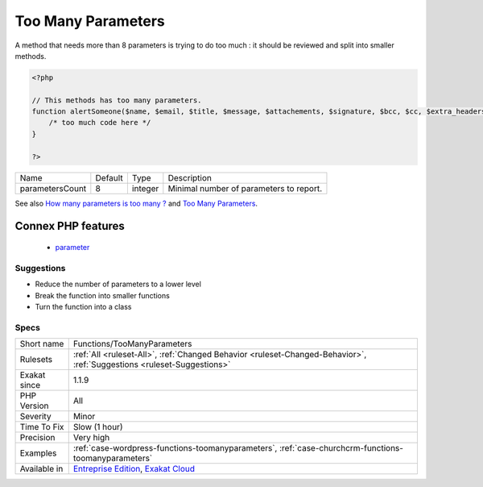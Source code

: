 .. _functions-toomanyparameters:

.. _too-many-parameters:

Too Many Parameters
+++++++++++++++++++

.. meta::
	:description:
		Too Many Parameters: Method has too many parameters.
	:twitter:card: summary_large_image
	:twitter:site: @exakat
	:twitter:title: Too Many Parameters
	:twitter:description: Too Many Parameters: Method has too many parameters
	:twitter:creator: @exakat
	:twitter:image:src: https://www.exakat.io/wp-content/uploads/2020/06/logo-exakat.png
	:og:image: https://www.exakat.io/wp-content/uploads/2020/06/logo-exakat.png
	:og:title: Too Many Parameters
	:og:type: article
	:og:description: Method has too many parameters
	:og:url: https://exakat.readthedocs.io/en/latest/Reference/Rules/Too Many Parameters.html
	:og:locale: en
.. raw:: html	<script type="application/ld+json">{"@context":"https:\/\/schema.org","@graph":[{"@type":"WebPage","@id":"https:\/\/php-tips.readthedocs.io\/en\/latest\/Reference\/Rules\/Functions\/TooManyParameters.html","url":"https:\/\/php-tips.readthedocs.io\/en\/latest\/Reference\/Rules\/Functions\/TooManyParameters.html","name":"Too Many Parameters","isPartOf":{"@id":"https:\/\/www.exakat.io\/"},"datePublished":"Fri, 10 Jan 2025 09:46:18 +0000","dateModified":"Fri, 10 Jan 2025 09:46:18 +0000","description":"Method has too many parameters","inLanguage":"en-US","potentialAction":[{"@type":"ReadAction","target":["https:\/\/exakat.readthedocs.io\/en\/latest\/Too Many Parameters.html"]}]},{"@type":"WebSite","@id":"https:\/\/www.exakat.io\/","url":"https:\/\/www.exakat.io\/","name":"Exakat","description":"Smart PHP static analysis","inLanguage":"en-US"}]}</script>Method has too many parameters. Exakat has a default parameter count which may be configured.

A method that needs more than 8 parameters is trying to do too much : it should be reviewed and split into smaller methods.

.. code-block:: php
   
   <?php
   
   // This methods has too many parameters.
   function alertSomeone($name, $email, $title, $message, $attachements, $signature, $bcc, $cc, $extra_headers) { 
       /* too much code here */ 
   }
   
   ?>

+-----------------+---------+---------+-----------------------------------------+
| Name            | Default | Type    | Description                             |
+-----------------+---------+---------+-----------------------------------------+
| parametersCount | 8       | integer | Minimal number of parameters to report. |
+-----------------+---------+---------+-----------------------------------------+



See also `How many parameters is too many ? <https://www.exakat.io/how-many-parameters-is-too-many/>`_ and `Too Many Parameters <http://wiki.c2.com/?TooManyParameters>`_.

Connex PHP features
-------------------

  + `parameter <https://php-dictionary.readthedocs.io/en/latest/dictionary/parameter.ini.html>`_


Suggestions
___________

* Reduce the number of parameters to a lower level
* Break the function into smaller functions
* Turn the function into a class




Specs
_____

+--------------+-------------------------------------------------------------------------------------------------------------------------+
| Short name   | Functions/TooManyParameters                                                                                             |
+--------------+-------------------------------------------------------------------------------------------------------------------------+
| Rulesets     | :ref:`All <ruleset-All>`, :ref:`Changed Behavior <ruleset-Changed-Behavior>`, :ref:`Suggestions <ruleset-Suggestions>`  |
+--------------+-------------------------------------------------------------------------------------------------------------------------+
| Exakat since | 1.1.9                                                                                                                   |
+--------------+-------------------------------------------------------------------------------------------------------------------------+
| PHP Version  | All                                                                                                                     |
+--------------+-------------------------------------------------------------------------------------------------------------------------+
| Severity     | Minor                                                                                                                   |
+--------------+-------------------------------------------------------------------------------------------------------------------------+
| Time To Fix  | Slow (1 hour)                                                                                                           |
+--------------+-------------------------------------------------------------------------------------------------------------------------+
| Precision    | Very high                                                                                                               |
+--------------+-------------------------------------------------------------------------------------------------------------------------+
| Examples     | :ref:`case-wordpress-functions-toomanyparameters`, :ref:`case-churchcrm-functions-toomanyparameters`                    |
+--------------+-------------------------------------------------------------------------------------------------------------------------+
| Available in | `Entreprise Edition <https://www.exakat.io/entreprise-edition>`_, `Exakat Cloud <https://www.exakat.io/exakat-cloud/>`_ |
+--------------+-------------------------------------------------------------------------------------------------------------------------+


